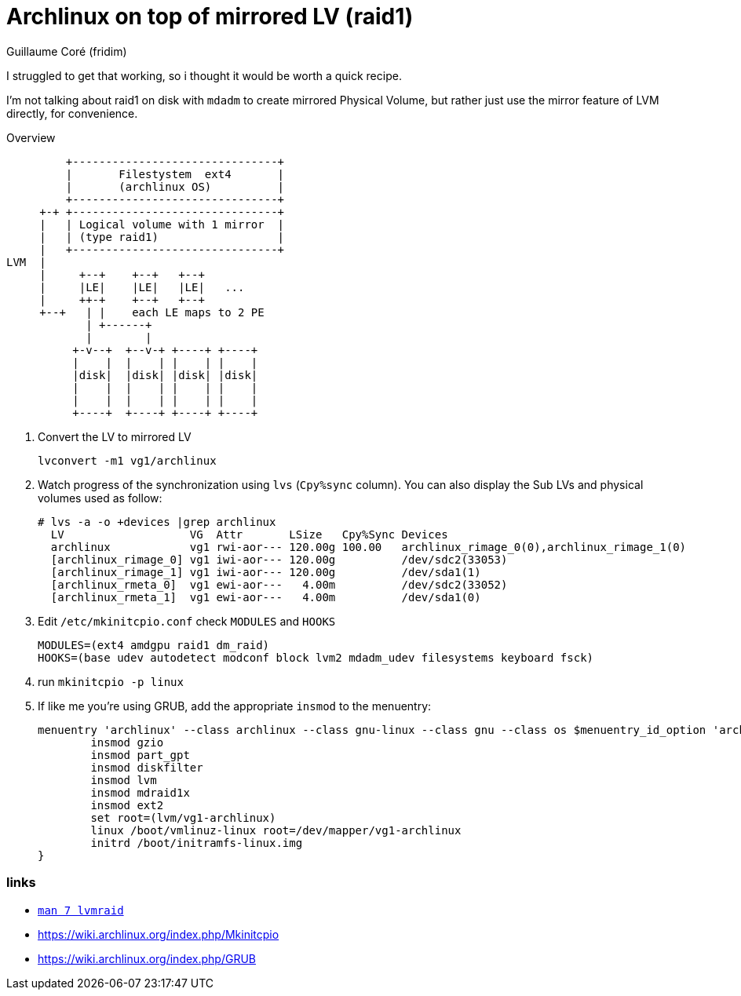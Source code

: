 = Archlinux on top of mirrored LV (raid1)
Guillaume Coré (fridim)
:icons: font
:description: Archlinux on top of mirrored Logical Volume using type mirror (raid1) feature of LVM2
:keywords: linux, archlinux, grub, mkinitcpio

I struggled to get that working, so i thought it would be worth a quick recipe.

I'm not talking about raid1 on disk with `mdadm` to create mirrored Physical Volume, but rather just use the mirror feature of LVM directly, for convenience.

.Overview
----
         +-------------------------------+
         |       Filestystem  ext4       |
         |       (archlinux OS)          |
         +-------------------------------+
     +-+ +-------------------------------+
     |   | Logical volume with 1 mirror  |
     |   | (type raid1)                  |
     |   +-------------------------------+
LVM  |
     |     +--+    +--+   +--+
     |     |LE|    |LE|   |LE|   ...
     |     ++-+    +--+   +--+
     +--+   | |    each LE maps to 2 PE
            | +------+
            |        |
          +-v--+  +--v-+ +----+ +----+
          |    |  |    | |    | |    |
          |disk|  |disk| |disk| |disk|
          |    |  |    | |    | |    |
          |    |  |    | |    | |    |
          +----+  +----+ +----+ +----+
----

. Convert the LV to mirrored LV
+
----
lvconvert -m1 vg1/archlinux
----
. Watch progress of the synchronization using `lvs` (`Cpy%sync` column). You can also display the Sub LVs and physical volumes used as follow:
+
----
# lvs -a -o +devices |grep archlinux
  LV                   VG  Attr       LSize   Cpy%Sync Devices
  archlinux            vg1 rwi-aor--- 120.00g 100.00   archlinux_rimage_0(0),archlinux_rimage_1(0)
  [archlinux_rimage_0] vg1 iwi-aor--- 120.00g          /dev/sdc2(33053)
  [archlinux_rimage_1] vg1 iwi-aor--- 120.00g          /dev/sda1(1)
  [archlinux_rmeta_0]  vg1 ewi-aor---   4.00m          /dev/sdc2(33052)
  [archlinux_rmeta_1]  vg1 ewi-aor---   4.00m          /dev/sda1(0)
----
. Edit `/etc/mkinitcpio.conf` check `MODULES` and `HOOKS`
+
----
MODULES=(ext4 amdgpu raid1 dm_raid)
HOOKS=(base udev autodetect modconf block lvm2 mdadm_udev filesystems keyboard fsck)
----
. run `mkinitcpio -p linux`
. If like me you're using GRUB, add the appropriate `insmod` to the menuentry:
+
----
menuentry 'archlinux' --class archlinux --class gnu-linux --class gnu --class os $menuentry_id_option 'archlinux' {
        insmod gzio
        insmod part_gpt
        insmod diskfilter
        insmod lvm
        insmod mdraid1x
        insmod ext2
        set root=(lvm/vg1-archlinux)
        linux /boot/vmlinuz-linux root=/dev/mapper/vg1-archlinux
        initrd /boot/initramfs-linux.img
}
----

=== links

* link:https://www.linux.org/docs/man7/lvmraid.html[`man 7 lvmraid`]
* https://wiki.archlinux.org/index.php/Mkinitcpio
* https://wiki.archlinux.org/index.php/GRUB
